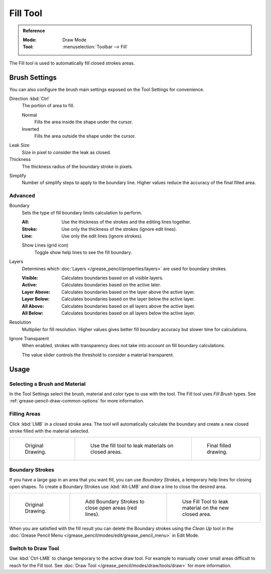 .. _tool-grease-pencil-draw-fill:

*********
Fill Tool
*********

.. admonition:: Reference
   :class: refbox

   :Mode:      Draw Mode
   :Tool:      :menuselection:`Toolbar --> Fill`

The Fill tool is used to automatically fill closed strokes areas.


Brush Settings
==============

You can also configure the brush main settings exposed on the Tool Settings for convenience.

.. _bpy.types.BrushGpencilSettings.fill_direction:

Direction :kbd:`Ctrl`
   The portion of area to fill.

   Normal
      Fills the area inside the shape under the cursor.
   Inverted
      Fills the area outside the shape under the cursor.

.. _bpy.types.BrushGpencilSettings.fill_leak:

Leak Size
   Size in pixel to consider the leak as closed.

Thickness
   The thickness radius of the boundary stroke in pixels.

.. _bpy.types.BrushGpencilSettings.fill_simplify_level:

Simplify
   Number of simplify steps to apply to the boundary line.
   Higher values reduce the accuracy of the final filled area.


Advanced
--------

.. _bpy.types.BrushGpencilSettings.fill_draw_mode:

Boundary
   Sets the type of fill boundary limits calculation to perform.

   :All: Use the thickness of the strokes and the editing lines together.
   :Stroke: Use only the thickness of the strokes (ignore edit lines).
   :Line: Use only the edit lines (ignore strokes).

   .. _bpy.types.BrushGpencilSettings.show_fill_boundary:

   Show Lines (grid icon)
      Toggle show help lines to see the fill boundary.

.. _bpy.types.BrushGpencilSettings.fill_layer_mode:

Layers
   Determines which :doc:`Layers </grease_pencil/properties/layers>` are used for boundary strokes.

   :Visible: Calculates boundaries based on all visible layers.
   :Active: Calculates boundaries based on the active later.
   :Layer Above: Calculates boundaries based on the layer above the active layer.
   :Layer Below: Calculates boundaries based on the layer below the active layer.
   :All Above: Calculates boundaries based on all layers above the active layer.
   :All Below: Calculates boundaries based on all layers below the active layer.

.. _bpy.types.BrushGpencilSettings.fill_factor:

Resolution
   Multiplier for fill resolution.
   Higher values gives better fill boundary accuracy but slower time for calculations.

.. _bpy.types.BrushGpencilSettings.show_fill:
.. _bpy.types.BrushGpencilSettings.fill_threshold:

Ignore Transparent
   When enabled, strokes with transparency does not take into account on fill boundary calculations.

   The value slider controls the threshold to consider a material transparent.


Usage
=====

Selecting a Brush and Material
------------------------------

In the Tool Settings select the brush, material and color type to use with the tool.
The Fill tool uses *Fill Brush* types.
See :ref:`grease-pencil-draw-common-options` for more information.


Filling Areas
-------------

Click :kbd:`LMB` in a closed stroke area. The tool will automatically calculate
the boundary and create a new closed stroke filled with the material selected.

.. list-table::

   * - .. figure:: /images/grease-pencil_modes_draw_tool-settings_fill_example-01.png
          :width: 200px

          Original Drawing.

     - .. figure:: /images/grease-pencil_modes_draw_tool-settings_fill_example-02.png
          :width: 200px

          Use the fill tool to leak materials on closed areas.

     - .. figure:: /images/grease-pencil_modes_draw_tool-settings_fill_example-03.png
          :width: 200px

          Final filled drawing.


Boundary Strokes
----------------

If you have a large gap in an area that you want fill,
you can use *Boundary Strokes*, a temporary help lines for closing open shapes.
To create a Boundary Strokes use :kbd:`Alt-LMB` and draw a line to close the desired area.

.. list-table::

   * - .. figure:: /images/grease-pencil_modes_draw_tool-settings_fill_boundary-strokes-01.png
          :width: 200px

          Original Drawing.

     - .. figure:: /images/grease-pencil_modes_draw_tool-settings_fill_boundary-strokes-02.png
          :width: 200px

          Add Boundary Strokes to close open areas (red lines).

     - .. figure:: /images/grease-pencil_modes_draw_tool-settings_fill_boundary-strokes-03.png
          :width: 200px

          Use Fill Tool to leak material on the new closed area.

When you are satisfied with the fill result you can delete the Boundary strokes using
the *Clean Up* tool in the :doc:`Grease Pencil Menu </grease_pencil/modes/edit/grease_pencil_menu>` in Edit Mode.


Switch to Draw Tool
-------------------

Use :kbd:`Ctrl-LMB` to change temporary to the active draw tool.
For example to manually cover small areas difficult to reach for the Fill tool.
See :doc:`Draw Tool </grease_pencil/modes/draw/tools/draw>` for more information.
